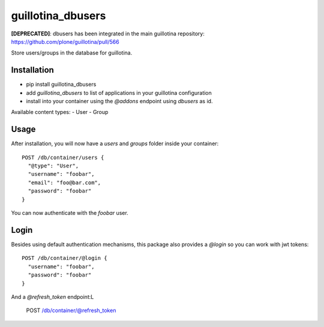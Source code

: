 guillotina_dbusers
==================

**[DEPRECATED]**: dbusers has been integrated in the main guillotina repository: https://github.com/plone/guillotina/pull/566

Store users/groups in the database for guillotina.


Installation
------------

- pip install guillotina_dbusers
- add `guillotina_dbusers` to list of applications in your guillotina configuration
- install into your container using the `@addons` endpoint using `dbusers` as id.

Available content types:
- User
- Group

Usage
-----

After installation, you will now have a `users` and `groups` folder inside
your container::


    POST /db/container/users {
      "@type": "User",
      "username": "foobar",
      "email": "foo@bar.com",
      "password": "foobar"
    }


You can now authenticate with the `foobar` user.



Login
-----

Besides using default authentication mechanisms, this package also provides
a `@login` so you can work with jwt tokens::

    POST /db/container/@login {
      "username": "foobar",
      "password": "foobar"
    }


And a `@refresh_token` endpoint:L

    POST /db/container/@refresh_token

